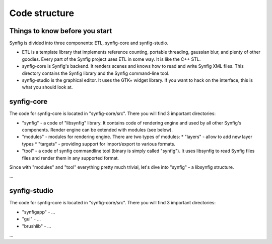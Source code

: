 .. _building:

Code structure
===============

Things to know before you start
~~~~~~~~~~~~~~~~~~~~~~~~~~~~~~~

Synfig is divided into three components: ETL, synfig-core and synfig-studio.

* ETL is a template library that implements reference counting, portable threading, gaussian blur, and plenty of other goodies. Every part of the Synfig project uses ETL in some way. It is like the C++ STL.
* synfig-core is Synfig's backend. It renders scenes and knows how to read and write Synfig XML files. This directory contains the Synfig library and the Synfig command-line tool. 
* synfig-studio is the graphical editor. It uses the GTK+ widget library. If you want to hack on the interface, this is what you should look at.

synfig-core
~~~~~~~~~~~~~~~~~~~~~~

The code for synfig-core is located in "synfig-core/src". There you will find 3 important directories:

* "synfig" - a code of "libsynfig" library. It contains code of rendering engine and used by all other Synfig's components. Render engine can be extended with modules (see below).
* "modules" - modules for rendering engine. There are two types of modules:
  * "layers" - allow to add new layer types
  * "targets" - providing support for import/export to various formats.
* "tool" - a code of synfig commandline tool (binary is simply called "synfig"). It uses libsynfig to read Synfig files files and render them in any supported format.

Since with "modules" and "tool" everything pretty much trivial, let's dive into "synfig" - a libsynfig structure.

...

synfig-studio
~~~~~~~~~~~~~~~~~~~~~~

The code for synfig-core is located in "synfig-core/src". There you will find 3 important directories:

* "synfigapp" - ...
* "gui" - ...
* "brushlib" - ...

...
